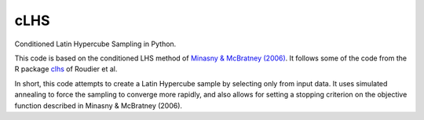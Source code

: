 ==============================================================================
cLHS
==============================================================================

.. image:: https://readthedocs.org/projects/clhs-py/badge/?version=latest
   :target: https://clhs-py.readthedocs.io/en/latest/?badge=latest
   :alt: Documentation Status

.. module:: clhs

.. moduleauthor:: Erika Wagoner <wagoner47+clhs@email.arizona.edu>
.. sectionauthor:: Erika Wagoner <wagoner47+clhs@email.arizona.edu>

.. include-marker-do-not-remove

Conditioned Latin Hypercube Sampling in Python.

This code is based on the conditioned LHS method of
`Minasny & McBratney (2006)`_. It follows some of the code from the R package
clhs_ of Roudier et al.

In short, this code attempts to create a Latin Hypercube sample by selecting
only from input data. It uses simulated annealing to force the sampling to
converge more rapidly, and also allows for setting a stopping criterion on
the objective function described in Minasny & McBratney (2006).



.. _Minasny & McBratney (2006): https://doi.org/10.1016/j.cageo.2005.12.009
.. _clhs: https://CRAN.R-project.org/package=clhs
